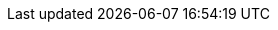:stack-version: 6.6.0
:doc-branch: 6.x
:go-version: 1.10.8
:release-state: unreleased
:python: 2.7.9
:docker: 1.12
:docker-compose: 1.11
:branch: 6.x
